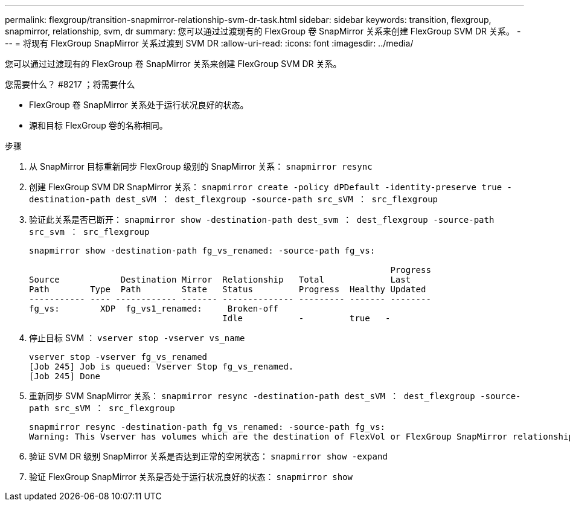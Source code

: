 ---
permalink: flexgroup/transition-snapmirror-relationship-svm-dr-task.html 
sidebar: sidebar 
keywords: transition, flexgroup, snapmirror, relationship, svm, dr 
summary: 您可以通过过渡现有的 FlexGroup 卷 SnapMirror 关系来创建 FlexGroup SVM DR 关系。 
---
= 将现有 FlexGroup SnapMirror 关系过渡到 SVM DR
:allow-uri-read: 
:icons: font
:imagesdir: ../media/


[role="lead"]
您可以通过过渡现有的 FlexGroup 卷 SnapMirror 关系来创建 FlexGroup SVM DR 关系。

.您需要什么？ #8217 ；将需要什么
* FlexGroup 卷 SnapMirror 关系处于运行状况良好的状态。
* 源和目标 FlexGroup 卷的名称相同。


.步骤
. 从 SnapMirror 目标重新同步 FlexGroup 级别的 SnapMirror 关系： `snapmirror resync`
. 创建 FlexGroup SVM DR SnapMirror 关系： `snapmirror create -policy dPDefault -identity-preserve true -destination-path dest_sVM ： dest_flexgroup -source-path src_sVM ： src_flexgroup`
. 验证此关系是否已断开： `snapmirror show -destination-path dest_svm ： dest_flexgroup -source-path src_svm ： src_flexgroup`
+
[listing]
----
snapmirror show -destination-path fg_vs_renamed: -source-path fg_vs:

                                                                       Progress
Source            Destination Mirror  Relationship   Total             Last
Path        Type  Path        State   Status         Progress  Healthy Updated
----------- ---- ------------ ------- -------------- --------- ------- --------
fg_vs:        XDP  fg_vs1_renamed:     Broken-off
                                      Idle           -         true   -
----
. 停止目标 SVM ： `vserver stop -vserver vs_name`
+
[listing]
----
vserver stop -vserver fg_vs_renamed
[Job 245] Job is queued: Vserver Stop fg_vs_renamed.
[Job 245] Done
----
. 重新同步 SVM SnapMirror 关系： `snapmirror resync -destination-path dest_sVM ： dest_flexgroup -source-path src_sVM ： src_flexgroup`
+
[listing]
----
snapmirror resync -destination-path fg_vs_renamed: -source-path fg_vs:
Warning: This Vserver has volumes which are the destination of FlexVol or FlexGroup SnapMirror relationships. A resync on the Vserver SnapMirror relationship will cause disruptions in data access
----
. 验证 SVM DR 级别 SnapMirror 关系是否达到正常的空闲状态： `snapmirror show -expand`
. 验证 FlexGroup SnapMirror 关系是否处于运行状况良好的状态： `snapmirror show`


